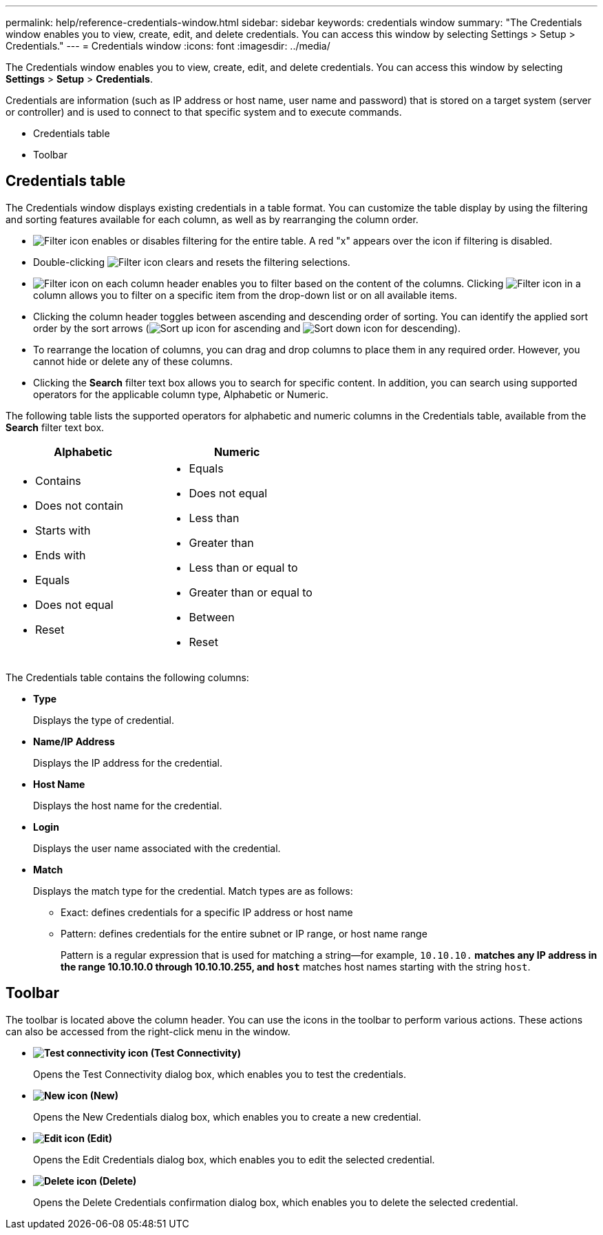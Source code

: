---
permalink: help/reference-credentials-window.html
sidebar: sidebar
keywords: credentials window
summary: "The Credentials window enables you to view, create, edit, and delete credentials. You can access this window by selecting Settings > Setup > Credentials."
---
= Credentials window
:icons: font
:imagesdir: ../media/

[.lead]
The Credentials window enables you to view, create, edit, and delete credentials. You can access this window by selecting *Settings* > *Setup* > *Credentials*.

Credentials are information (such as IP address or host name, user name and password) that is stored on a target system (server or controller) and is used to connect to that specific system and to execute commands.

* Credentials table
* Toolbar

== Credentials table

The Credentials window displays existing credentials in a table format. You can customize the table display by using the filtering and sorting features available for each column, as well as by rearranging the column order.

* image:../media/filter_icon_wfa.gif[Filter icon] enables or disables filtering for the entire table. A red "x" appears over the icon if filtering is disabled.
* Double-clicking image:../media/filter_icon_wfa.gif[Filter icon] clears and resets the filtering selections.
* image:../media/wfa_filter_icon.gif[Filter icon] on each column header enables you to filter based on the content of the columns. Clicking image:../media/wfa_filter_icon.gif[Filter icon] in a column allows you to filter on a specific item from the drop-down list or on all available items.
* Clicking the column header toggles between ascending and descending order of sorting. You can identify the applied sort order by the sort arrows (image:../media/wfa_sortarrow_up_icon.gif[Sort up icon] for ascending and image:../media/wfa_sortarrow_down_icon.gif[Sort down icon] for descending).
* To rearrange the location of columns, you can drag and drop columns to place them in any required order. However, you cannot hide or delete any of these columns.
* Clicking the *Search* filter text box allows you to search for specific content. In addition, you can search using supported operators for the applicable column type, Alphabetic or Numeric.

The following table lists the supported operators for alphabetic and numeric columns in the Credentials table, available from the *Search* filter text box.

[cols="2*",options="header"]
|===
| Alphabetic| Numeric
a|
* Contains
* Does not contain
* Starts with
* Ends with
* Equals
* Does not equal
* Reset
a|

* Equals
* Does not equal
* Less than
* Greater than
* Less than or equal to
* Greater than or equal to
* Between
* Reset
|===
The Credentials table contains the following columns:

* *Type*
+
Displays the type of credential.

* *Name/IP Address*
+
Displays the IP address for the credential.

* *Host Name*
+
Displays the host name for the credential.

* *Login*
+
Displays the user name associated with the credential.

* *Match*
+
Displays the match type for the credential. Match types are as follows:

 ** Exact: defines credentials for a specific IP address or host name
 ** Pattern: defines credentials for the entire subnet or IP range, or host name range
+
Pattern is a regular expression that is used for matching a string--for example, `10.10.10.*` matches any IP address in the range 10.10.10.0 through 10.10.10.255, and `host*` matches host names starting with the string `host`.

== Toolbar

The toolbar is located above the column header. You can use the icons in the toolbar to perform various actions. These actions can also be accessed from the right-click menu in the window.

* *image:../media/test_connectivity_wfa_icon.gif[Test connectivity icon] (Test Connectivity)*
+
Opens the Test Connectivity dialog box, which enables you to test the credentials.

* *image:../media/new_wfa_icon.gif[New icon] (New)*
+
Opens the New Credentials dialog box, which enables you to create a new credential.

* *image:../media/edit_wfa_icon.gif[Edit icon] (Edit)*
+
Opens the Edit Credentials dialog box, which enables you to edit the selected credential.

* *image:../media/delete_wfa_icon.gif[Delete icon] (Delete)*
+
Opens the Delete Credentials confirmation dialog box, which enables you to delete the selected credential.
